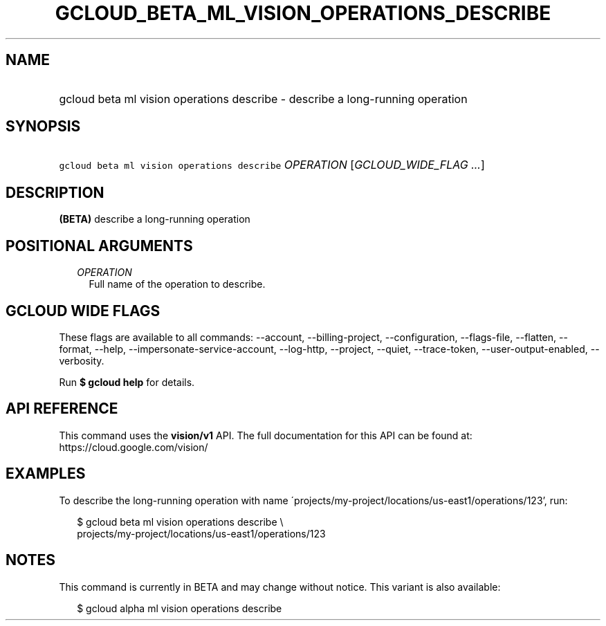 
.TH "GCLOUD_BETA_ML_VISION_OPERATIONS_DESCRIBE" 1



.SH "NAME"
.HP
gcloud beta ml vision operations describe \- describe a long\-running operation



.SH "SYNOPSIS"
.HP
\f5gcloud beta ml vision operations describe\fR \fIOPERATION\fR [\fIGCLOUD_WIDE_FLAG\ ...\fR]



.SH "DESCRIPTION"

\fB(BETA)\fR describe a long\-running operation



.SH "POSITIONAL ARGUMENTS"

.RS 2m
.TP 2m
\fIOPERATION\fR
Full name of the operation to describe.


.RE
.sp

.SH "GCLOUD WIDE FLAGS"

These flags are available to all commands: \-\-account, \-\-billing\-project,
\-\-configuration, \-\-flags\-file, \-\-flatten, \-\-format, \-\-help,
\-\-impersonate\-service\-account, \-\-log\-http, \-\-project, \-\-quiet,
\-\-trace\-token, \-\-user\-output\-enabled, \-\-verbosity.

Run \fB$ gcloud help\fR for details.



.SH "API REFERENCE"

This command uses the \fBvision/v1\fR API. The full documentation for this API
can be found at: https://cloud.google.com/vision/



.SH "EXAMPLES"

To describe the long\-running operation with name
\'projects/my\-project/locations/us\-east1/operations/123', run:

.RS 2m
$ gcloud beta ml vision operations describe \e
    projects/my\-project/locations/us\-east1/operations/123
.RE



.SH "NOTES"

This command is currently in BETA and may change without notice. This variant is
also available:

.RS 2m
$ gcloud alpha ml vision operations describe
.RE


